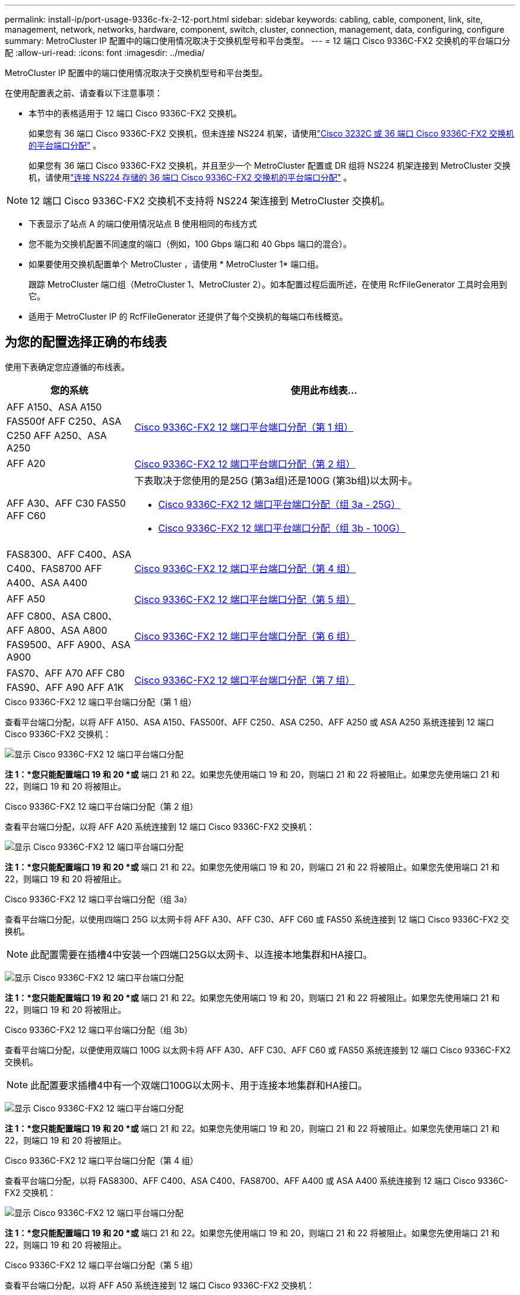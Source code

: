 ---
permalink: install-ip/port-usage-9336c-fx-2-12-port.html 
sidebar: sidebar 
keywords: cabling, cable, component, link, site, management, network, networks, hardware, component, switch, cluster, connection, management, data, configuring, configure 
summary: MetroCluster IP 配置中的端口使用情况取决于交换机型号和平台类型。 
---
= 12 端口 Cisco 9336C-FX2 交换机的平台端口分配
:allow-uri-read: 
:icons: font
:imagesdir: ../media/


[role="lead"]
MetroCluster IP 配置中的端口使用情况取决于交换机型号和平台类型。

在使用配置表之前、请查看以下注意事项：

* 本节中的表格适用于 12 端口 Cisco 9336C-FX2 交换机。
+
如果您有 36 端口 Cisco 9336C-FX2 交换机，但未连接 NS224 机架，请使用link:port_usage_3232c_9336c.html["Cisco 3232C 或 36 端口 Cisco 9336C-FX2 交换机的平台端口分配"] 。

+
如果您有 36 端口 Cisco 9336C-FX2 交换机，并且至少一个 MetroCluster 配置或 DR 组将 NS224 机架连接到 MetroCluster 交换机，请使用link:port_usage_9336c_shared.html["连接 NS224 存储的 36 端口 Cisco 9336C-FX2 交换机的平台端口分配"] 。




NOTE: 12 端口 Cisco 9336C-FX2 交换机不支持将 NS224 架连接到 MetroCluster 交换机。

* 下表显示了站点 A 的端口使用情况站点 B 使用相同的布线方式
* 您不能为交换机配置不同速度的端口（例如，100 Gbps 端口和 40 Gbps 端口的混合）。
* 如果要使用交换机配置单个 MetroCluster ，请使用 * MetroCluster 1* 端口组。
+
跟踪 MetroCluster 端口组（MetroCluster 1、MetroCluster 2）。如本配置过程后面所述，在使用 RcfFileGenerator 工具时会用到它。

* 适用于 MetroCluster IP 的 RcfFileGenerator 还提供了每个交换机的每端口布线概览。




== 为您的配置选择正确的布线表

使用下表确定您应遵循的布线表。

[cols="25,75"]
|===
| 您的系统 | 使用此布线表... 


| AFF A150、ASA A150 FAS500f AFF C250、ASA C250 AFF A250、ASA A250 | <<table_1_cisco_12port_9336c,Cisco 9336C-FX2 12 端口平台端口分配（第 1 组）>> 


| AFF A20 | <<table_2_cisco_12port_9336c,Cisco 9336C-FX2 12 端口平台端口分配（第 2 组）>> 


| AFF A30、AFF C30 FAS50 AFF C60  a| 
下表取决于您使用的是25G (第3a组)还是100G (第3b组)以太网卡。

* <<table_3a_cisco_12port_9336c,Cisco 9336C-FX2 12 端口平台端口分配（组 3a - 25G）>>
* <<table_3b_cisco_12port_9336c,Cisco 9336C-FX2 12 端口平台端口分配（组 3b - 100G）>>




| FAS8300、AFF C400、ASA C400、FAS8700 AFF A400、ASA A400 | <<table_4_cisco_12port_9336c,Cisco 9336C-FX2 12 端口平台端口分配（第 4 组）>> 


| AFF A50 | <<table_5_cisco_12port_9336c,Cisco 9336C-FX2 12 端口平台端口分配（第 5 组）>> 


| AFF C800、ASA C800、AFF A800、ASA A800 FAS9500、AFF A900、ASA A900 | <<table_6_cisco_12port_9336c,Cisco 9336C-FX2 12 端口平台端口分配（第 6 组）>> 


| FAS70、AFF A70 AFF C80 FAS90、AFF A90 AFF A1K | <<table_7_cisco_12port_9336c,Cisco 9336C-FX2 12 端口平台端口分配（第 7 组）>> 
|===
.Cisco 9336C-FX2 12 端口平台端口分配（第 1 组）
查看平台端口分配，以将 AFF A150、ASA A150、FAS500f、AFF C250、ASA C250、AFF A250 或 ASA A250 系统连接到 12 端口 Cisco 9336C-FX2 交换机：

image:../media/mccip-cabling-9336c-12-port-a150-fas500f-a250-c250.png["显示 Cisco 9336C-FX2 12 端口平台端口分配"]

*注 1：*您只能配置端口 19 和 20 *或* 端口 21 和 22。如果您先使用端口 19 和 20，则端口 21 和 22 将被阻止。如果您先使用端口 21 和 22，则端口 19 和 20 将被阻止。

.Cisco 9336C-FX2 12 端口平台端口分配（第 2 组）
查看平台端口分配，以将 AFF A20 系统连接到 12 端口 Cisco 9336C-FX2 交换机：

image:../media/mccip-cabling-9336c-12-port-a20.png["显示 Cisco 9336C-FX2 12 端口平台端口分配"]

*注 1：*您只能配置端口 19 和 20 *或* 端口 21 和 22。如果您先使用端口 19 和 20，则端口 21 和 22 将被阻止。如果您先使用端口 21 和 22，则端口 19 和 20 将被阻止。

.Cisco 9336C-FX2 12 端口平台端口分配（组 3a）
查看平台端口分配，以使用四端口 25G 以太网卡将 AFF A30、AFF C30、AFF C60 或 FAS50 系统连接到 12 端口 Cisco 9336C-FX2 交换机。


NOTE: 此配置需要在插槽4中安装一个四端口25G以太网卡、以连接本地集群和HA接口。

image:../media/mccip-cabling-9336c-12-port-a30-c30-fas50-c60-25g.png["显示 Cisco 9336C-FX2 12 端口平台端口分配"]

*注 1：*您只能配置端口 19 和 20 *或* 端口 21 和 22。如果您先使用端口 19 和 20，则端口 21 和 22 将被阻止。如果您先使用端口 21 和 22，则端口 19 和 20 将被阻止。

.Cisco 9336C-FX2 12 端口平台端口分配（组 3b）
查看平台端口分配，以便使用双端口 100G 以太网卡将 AFF A30、AFF C30、AFF C60 或 FAS50 系统连接到 12 端口 Cisco 9336C-FX2 交换机。


NOTE: 此配置要求插槽4中有一个双端口100G以太网卡、用于连接本地集群和HA接口。

image:../media/mccip-cabling-9336c-12-port-a30-c30-fas50-c60-100g.png["显示 Cisco 9336C-FX2 12 端口平台端口分配"]

*注 1：*您只能配置端口 19 和 20 *或* 端口 21 和 22。如果您先使用端口 19 和 20，则端口 21 和 22 将被阻止。如果您先使用端口 21 和 22，则端口 19 和 20 将被阻止。

.Cisco 9336C-FX2 12 端口平台端口分配（第 4 组）
查看平台端口分配，以将 FAS8300、AFF C400、ASA C400、FAS8700、AFF A400 或 ASA A400 系统连接到 12 端口 Cisco 9336C-FX2 交换机：

image::../media/mccip-cabling-9336c-12-port-a400-c400-fas8300-fas8700.png[显示 Cisco 9336C-FX2 12 端口平台端口分配]

*注 1：*您只能配置端口 19 和 20 *或* 端口 21 和 22。如果您先使用端口 19 和 20，则端口 21 和 22 将被阻止。如果您先使用端口 21 和 22，则端口 19 和 20 将被阻止。

.Cisco 9336C-FX2 12 端口平台端口分配（第 5 组）
查看平台端口分配，以将 AFF A50 系统连接到 12 端口 Cisco 9336C-FX2 交换机：

image::../media/mccip-cabling-9336c-12-port-a50.png[显示 Cisco 9336C-FX2 12 端口平台端口分配]

*注 1：*您只能配置端口 19 和 20 *或* 端口 21 和 22。如果您先使用端口 19 和 20，则端口 21 和 22 将被阻止。如果您先使用端口 21 和 22，则端口 19 和 20 将被阻止。

.Cisco 9336C-FX2 12 端口平台端口分配（第 6 组）
查看平台端口分配，以将 AFF C800、ASA C800、AFF A800、ASA A800、FAS9500、AFF A900 或 ASA A900 系统连接到 12 端口 Cisco 9336C-FX2 交换机：

image::../media/mccip-cabling-9336c-12-port-c800-a800-fas9500-a900.png[显示 Cisco 9336C-FX2 12 端口平台端口分配]

*注 1：*您只能配置端口 19 和 20 *或* 端口 21 和 22。如果您先使用端口 19 和 20，则端口 21 和 22 将被阻止。如果您先使用端口 21 和 22，则端口 19 和 20 将被阻止。

*注 2：*如果您使用的是 X91440A 适配器 (40Gbps)，请使用端口 e4a 和 e4e 或 e4a 和 e8a。如果使用的是X91153A适配器(100Gbps)、请使用端口e4a和e4b或e4a和e8a。

.Cisco 9336C-FX2 12 端口平台端口分配（第 7 组）
查看平台端口分配，以将 AFF A70、FAS70、AFF C80、FAS90、AFF A90 或 AFF A1K 系统连接到 12 端口 Cisco 9336C-FX2 交换机：

image:../media/mccip-cabling-9336c-12-port-fas70-a70-c80-fas90-a90-a1k.png["显示 Cisco 9336C-FX2 12 端口平台端口分配"]

*注 1：*您只能配置端口 19 和 20 *或* 端口 21 和 22。如果您先使用端口 19 和 20，则端口 21 和 22 将被阻止。如果您先使用端口 21 和 22，则端口 19 和 20 将被阻止。
